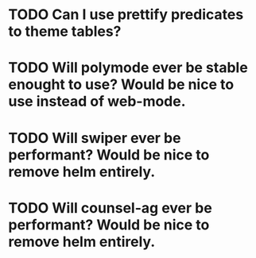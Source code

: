 * TODO Can I use prettify predicates to theme tables?
* TODO Will polymode ever be stable enought to use? Would be nice to use instead of web-mode.
* TODO Will swiper ever be performant? Would be nice to remove helm entirely.
* TODO Will counsel-ag ever be performant? Would be nice to remove helm entirely.

